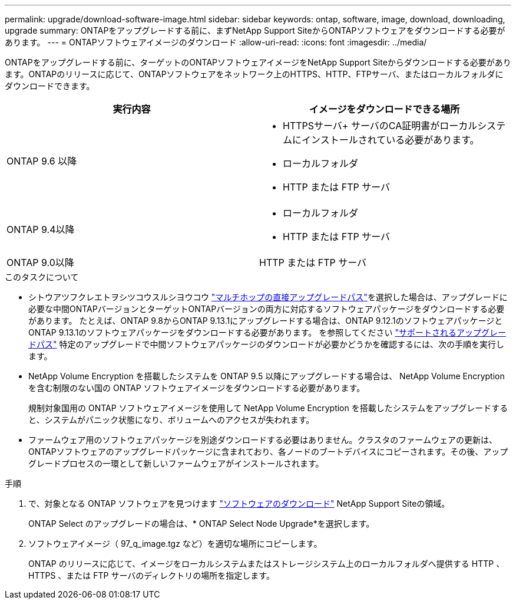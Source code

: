 ---
permalink: upgrade/download-software-image.html 
sidebar: sidebar 
keywords: ontap, software, image, download, downloading, upgrade 
summary: ONTAPをアップグレードする前に、まずNetApp Support SiteからONTAPソフトウェアをダウンロードする必要があります。 
---
= ONTAPソフトウェアイメージのダウンロード
:allow-uri-read: 
:icons: font
:imagesdir: ../media/


[role="lead"]
ONTAPをアップグレードする前に、ターゲットのONTAPソフトウェアイメージをNetApp Support Siteからダウンロードする必要があります。ONTAPのリリースに応じて、ONTAPソフトウェアをネットワーク上のHTTPS、HTTP、FTPサーバ、またはローカルフォルダにダウンロードできます。

[cols="2"]
|===
| 実行内容 | イメージをダウンロードできる場所 


| ONTAP 9.6 以降  a| 
* HTTPSサーバ+
サーバのCA証明書がローカルシステムにインストールされている必要があります。
* ローカルフォルダ
* HTTP または FTP サーバ




| ONTAP 9.4以降  a| 
* ローカルフォルダ
* HTTP または FTP サーバ




| ONTAP 9.0以降 | HTTP または FTP サーバ 
|===
.このタスクについて
* シトウアツフクレエトヲシツコウスルシヨウコウ link:concept_upgrade_paths.html#types-of-upgrade-paths["マルチホップの直接アップグレードパス"]を選択した場合は、アップグレードに必要な中間ONTAPバージョンとターゲットONTAPバージョンの両方に対応するソフトウェアパッケージをダウンロードする必要があります。  たとえば、ONTAP 9.8からONTAP 9.13.1にアップグレードする場合は、ONTAP 9.12.1のソフトウェアパッケージとONTAP 9.13.1のソフトウェアパッケージをダウンロードする必要があります。  を参照してください link:concept_upgrade_paths.html#supported-upgrade-paths-for-on-premises-ontap-and-ontap-select["サポートされるアップグレードパス"] 特定のアップグレードで中間ソフトウェアパッケージのダウンロードが必要かどうかを確認するには、次の手順を実行します。
* NetApp Volume Encryption を搭載したシステムを ONTAP 9.5 以降にアップグレードする場合は、 NetApp Volume Encryption を含む制限のない国の ONTAP ソフトウェアイメージをダウンロードする必要があります。
+
規制対象国用の ONTAP ソフトウェアイメージを使用して NetApp Volume Encryption を搭載したシステムをアップグレードすると、システムがパニック状態になり、ボリュームへのアクセスが失われます。

* ファームウェア用のソフトウェアパッケージを別途ダウンロードする必要はありません。クラスタのファームウェアの更新は、ONTAPソフトウェアのアップグレードパッケージに含まれており、各ノードのブートデバイスにコピーされます。その後、アップグレードプロセスの一環として新しいファームウェアがインストールされます。


.手順
. で、対象となる ONTAP ソフトウェアを見つけます link:https://mysupport.netapp.com/site/products/all/details/ontap9/downloads-tab["ソフトウェアのダウンロード"] NetApp Support Siteの領域。
+
ONTAP Select のアップグレードの場合は、* ONTAP Select Node Upgrade*を選択します。

. ソフトウェアイメージ（ 97_q_image.tgz など）を適切な場所にコピーします。
+
ONTAP のリリースに応じて、イメージをローカルシステムまたはストレージシステム上のローカルフォルダへ提供する HTTP 、 HTTPS 、または FTP サーバのディレクトリの場所を指定します。


